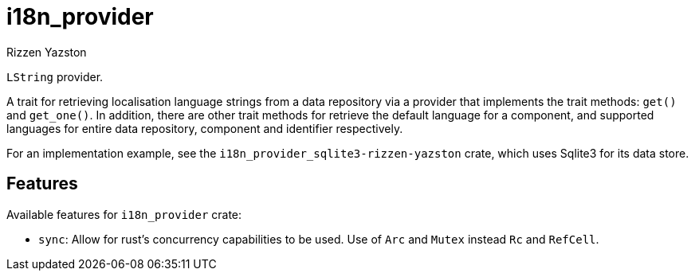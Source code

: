 = i18n_provider
Rizzen Yazston

`LString` provider.

A trait for retrieving localisation language strings from a data repository via a provider that implements the trait methods: `get()` and `get_one()`. In addition, there are other trait methods for retrieve the default language for a component, and supported languages for entire data repository, component and identifier respectively.
 
For an implementation example, see the `i18n_provider_sqlite3-rizzen-yazston` crate, which uses Sqlite3 for its data store.

== Features

Available features for `i18n_provider` crate:

* `sync`: Allow for rust's concurrency capabilities to be used. Use of `Arc` and `Mutex` instead `Rc` and `RefCell`.
